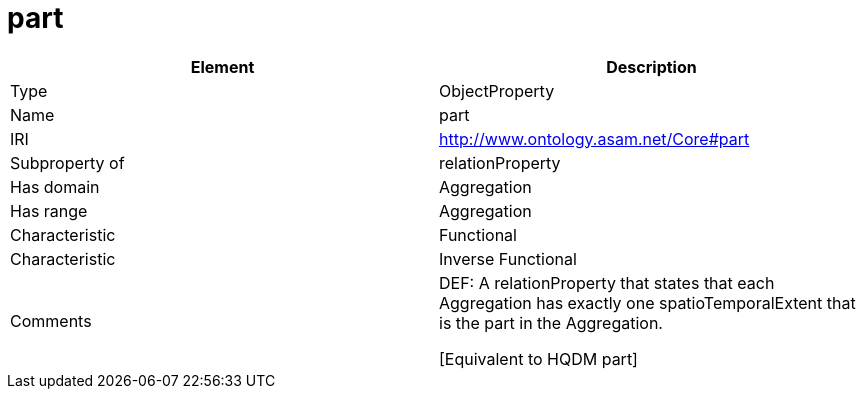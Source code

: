 // This file was created automatically by OpenXCore V 1.0 20210902.
// DO NOT EDIT!

//Include information from owl files

[#part]
= part

|===
|Element |Description

|Type
|ObjectProperty

|Name
|part

|IRI
|http://www.ontology.asam.net/Core#part

|Subproperty of
|relationProperty

|Has domain
|Aggregation

|Has range
|Aggregation

|Characteristic
|Functional

|Characteristic
|Inverse Functional

|Comments
|DEF: A relationProperty that states that each Aggregation has exactly one spatioTemporalExtent that is the part in the Aggregation.

[Equivalent to HQDM part] 

|===